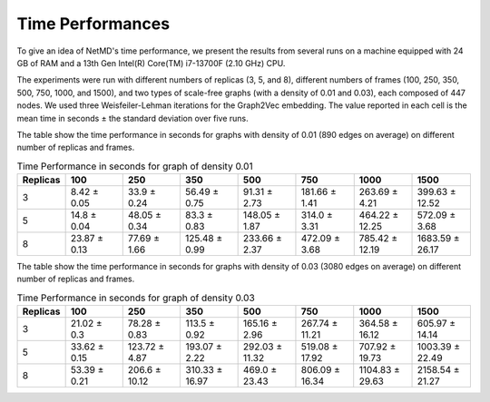 Time Performances
==================

.. raw:: html

   <style>
       table {
           font-size: 15px; /* Adjust the font size as needed */
       }
       table td {
           font-size: 12px; /* Adjust the font size as needed */
       }
   </style>

   <hr class="text-linebreak">


To give an idea of NetMD's time performance, we present the results from several runs on a machine equipped with 24 GB of RAM and a 13th Gen Intel(R) Core(TM) i7-13700F (2.10 GHz) CPU.

The experiments were run with different numbers of replicas (3, 5, and 8), different numbers of frames (100, 250, 350, 500, 750, 1000, and 1500), and two types of scale-free graphs (with a density of 0.01 and 0.03), each composed of 447 nodes. We used three Weisfeiler-Lehman iterations for the Graph2Vec embedding. The value reported in each cell is the mean time in seconds ± the standard deviation over five runs.

The table show the time performance in seconds for graphs with density of 0.01 (890 edges on average) on different number of replicas and frames.



.. list-table:: Time Performance in seconds for graph of density 0.01
    :header-rows: 1
    :widths: 5 10 10 10 10 10 10 10

    * - Replicas
      - 100
      - 250
      - 350
      - 500
      - 750
      - 1000
      - 1500
    * - 3
      - 8.42 ± 0.05
      - 33.9 ± 0.24
      - 56.49 ± 0.75
      - 91.31 ± 2.73
      - 181.66 ± 1.41
      - 263.69 ± 4.21
      - 399.63 ± 12.52
    * - 5
      - 14.8 ± 0.04
      - 48.05 ± 0.34
      - 83.3 ± 0.83
      - 148.05 ± 1.87
      - 314.0 ± 3.31
      - 464.22 ± 12.25
      - 572.09 ± 3.68
    * - 8
      - 23.87 ± 0.13
      - 77.69 ± 1.66
      - 125.48 ± 0.99
      - 233.66 ± 2.37
      - 472.09 ± 3.68
      - 785.42 ± 12.19
      - 1683.59 ± 26.17

.. image:: _static/img/timeplot1.png
   :alt: logscale line plot time performance NetMD Image
   :width: 100%
   :align: center

The table show the time performance in seconds for graphs with density of 0.03 (3080 edges on average) on different number of replicas and frames.

.. list-table:: Time Performance in seconds for graph of density 0.03
    :header-rows: 1
    :widths: 5 10 10 10 10 10 10 10

    * - Replicas
      - 100
      - 250
      - 350
      - 500
      - 750
      - 1000
      - 1500
    * - 3
      - 21.02 ± 0.3
      - 78.28 ± 0.83
      - 113.5 ± 0.92
      - 165.16 ± 2.96
      - 267.74 ± 11.21
      - 364.58 ± 16.12
      - 605.97 ± 14.14
    * - 5
      - 33.62 ± 0.15
      - 123.72 ± 4.87
      - 193.07 ± 2.22
      - 292.03 ± 11.32
      - 519.08 ± 17.92
      - 707.92 ± 19.73
      - 1003.39 ± 22.49
    * - 8
      - 53.39 ± 0.21
      - 206.6 ± 10.12
      - 310.33 ± 16.97
      - 469.0 ± 23.43
      - 806.09 ± 16.34
      - 1104.83 ± 29.63
      - 2158.54 ± 21.27

.. image:: _static/img/timeplot2.png
   :alt: logscale line plot time performance NetMD Image
   :width: 100%
   :align: center
